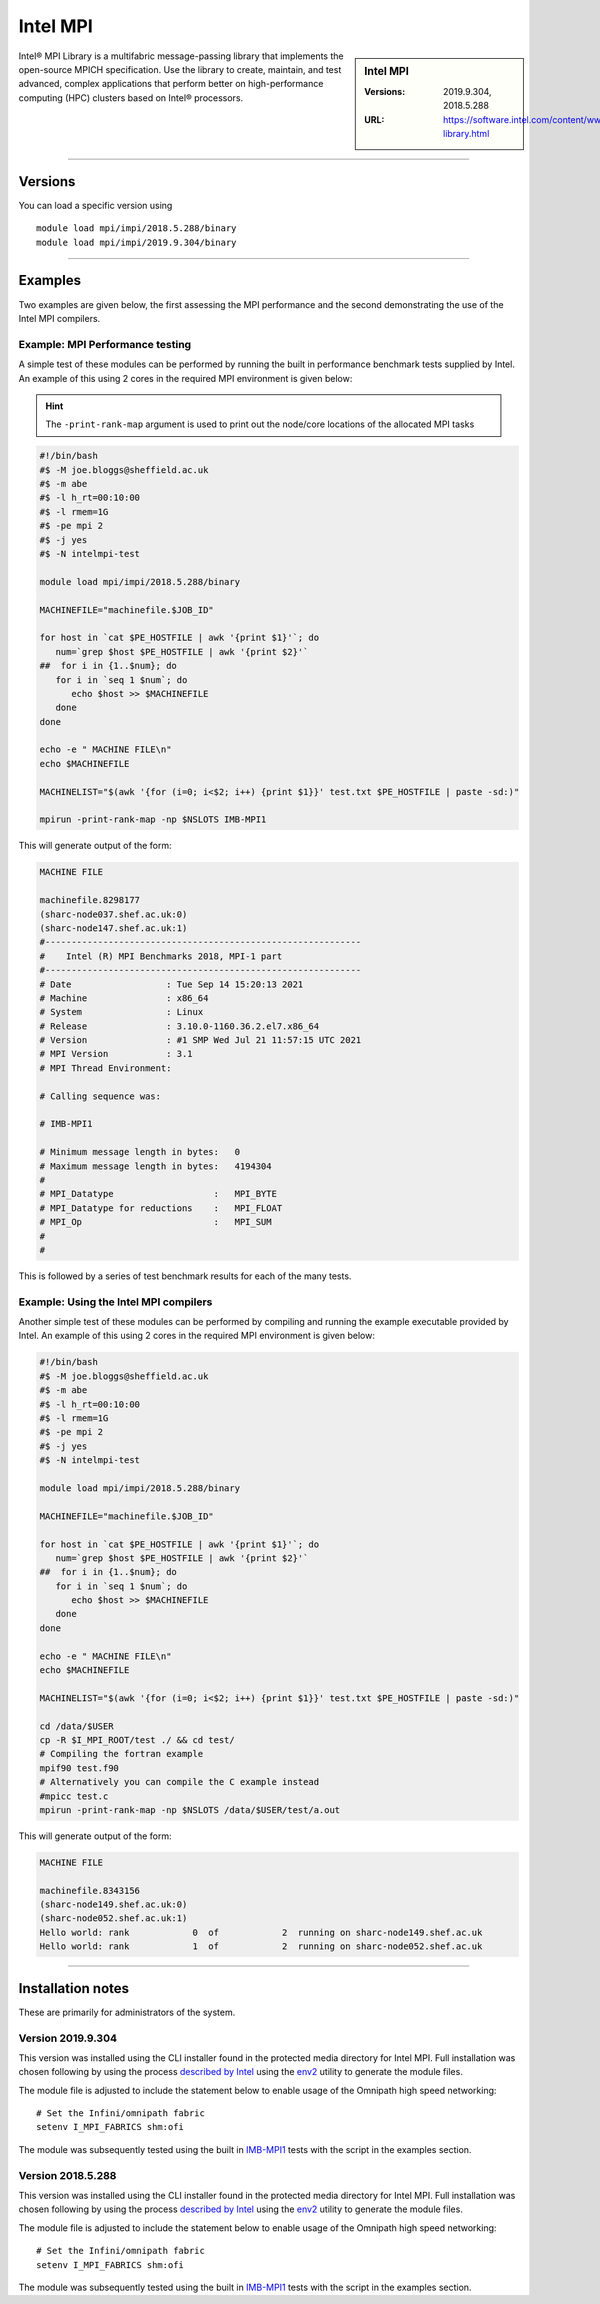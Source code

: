 .. _intelmpi_sharc:

Intel MPI 
=======================

.. sidebar:: Intel MPI 

   :Versions: 2019.9.304, 2018.5.288
   :URL: https://software.intel.com/content/www/us/en/develop/tools/oneapi/components/mpi-library.html

Intel® MPI Library is a multifabric message-passing library that implements the open-source MPICH specification. 
Use the library to create, maintain, and test advanced, complex applications that perform better on high-performance 
computing (HPC) clusters based on Intel® processors.

--------

Versions
--------

You can load a specific version using ::

   module load mpi/impi/2018.5.288/binary
   module load mpi/impi/2019.9.304/binary


--------

Examples
--------

Two examples are given below, the first assessing the MPI performance and the second demonstrating the use 
of the Intel MPI compilers.

Example: MPI Performance testing
^^^^^^^^^^^^^^^^^^^^^^^^^^^^^^^^

A simple test of these modules can be performed by running the built in performance benchmark tests 
supplied by Intel. An example of this using 2 cores in the required MPI environment is given below: 

.. hint::

   The ``-print-rank-map`` argument is used to print out the node/core locations of the allocated MPI tasks

.. code-block:: bash

   #!/bin/bash
   #$ -M joe.bloggs@sheffield.ac.uk
   #$ -m abe
   #$ -l h_rt=00:10:00
   #$ -l rmem=1G
   #$ -pe mpi 2
   #$ -j yes
   #$ -N intelmpi-test

   module load mpi/impi/2018.5.288/binary

   MACHINEFILE="machinefile.$JOB_ID"

   for host in `cat $PE_HOSTFILE | awk '{print $1}'`; do
      num=`grep $host $PE_HOSTFILE | awk '{print $2}'`
   ##  for i in {1..$num}; do
      for i in `seq 1 $num`; do
         echo $host >> $MACHINEFILE
      done
   done

   echo -e " MACHINE FILE\n"
   echo $MACHINEFILE

   MACHINELIST="$(awk '{for (i=0; i<$2; i++) {print $1}}' test.txt $PE_HOSTFILE | paste -sd:)"

   mpirun -print-rank-map -np $NSLOTS IMB-MPI1

This will generate output of the form:

.. code-block:: bash

   MACHINE FILE

   machinefile.8298177
   (sharc-node037.shef.ac.uk:0)
   (sharc-node147.shef.ac.uk:1)
   #------------------------------------------------------------
   #    Intel (R) MPI Benchmarks 2018, MPI-1 part
   #------------------------------------------------------------
   # Date                  : Tue Sep 14 15:20:13 2021
   # Machine               : x86_64
   # System                : Linux
   # Release               : 3.10.0-1160.36.2.el7.x86_64
   # Version               : #1 SMP Wed Jul 21 11:57:15 UTC 2021
   # MPI Version           : 3.1
   # MPI Thread Environment:

   # Calling sequence was:

   # IMB-MPI1

   # Minimum message length in bytes:   0
   # Maximum message length in bytes:   4194304
   #
   # MPI_Datatype                   :   MPI_BYTE
   # MPI_Datatype for reductions    :   MPI_FLOAT
   # MPI_Op                         :   MPI_SUM
   #
   #

This is followed by a series of test benchmark results for each of the many tests.


Example: Using the Intel MPI compilers
^^^^^^^^^^^^^^^^^^^^^^^^^^^^^^^^^^^^^^

Another simple test of these modules can be performed by compiling and running the example executable 
provided by Intel. An example of this using 2 cores in the required MPI environment is given below:

.. code-block:: bash

   #!/bin/bash
   #$ -M joe.bloggs@sheffield.ac.uk
   #$ -m abe
   #$ -l h_rt=00:10:00
   #$ -l rmem=1G
   #$ -pe mpi 2
   #$ -j yes
   #$ -N intelmpi-test

   module load mpi/impi/2018.5.288/binary

   MACHINEFILE="machinefile.$JOB_ID"

   for host in `cat $PE_HOSTFILE | awk '{print $1}'`; do
      num=`grep $host $PE_HOSTFILE | awk '{print $2}'`
   ##  for i in {1..$num}; do
      for i in `seq 1 $num`; do
         echo $host >> $MACHINEFILE
      done
   done

   echo -e " MACHINE FILE\n"
   echo $MACHINEFILE

   MACHINELIST="$(awk '{for (i=0; i<$2; i++) {print $1}}' test.txt $PE_HOSTFILE | paste -sd:)"

   cd /data/$USER
   cp -R $I_MPI_ROOT/test ./ && cd test/
   # Compiling the fortran example
   mpif90 test.f90
   # Alternatively you can compile the C example instead
   #mpicc test.c
   mpirun -print-rank-map -np $NSLOTS /data/$USER/test/a.out

This will generate output of the form:

.. code-block:: bash

   MACHINE FILE

   machinefile.8343156
   (sharc-node149.shef.ac.uk:0)
   (sharc-node052.shef.ac.uk:1)
   Hello world: rank            0  of            2  running on sharc-node149.shef.ac.uk                                                                                                       
   Hello world: rank            1  of            2  running on sharc-node052.shef.ac.uk


--------

Installation notes
------------------

These are primarily for administrators of the system.

Version 2019.9.304
^^^^^^^^^^^^^^^^^^

This version was installed using the CLI installer found in the protected media directory for Intel MPI. 
Full installation was chosen following by using the process 
`described by Intel <https://software.intel.com/content/www/us/en/develop/articles/using-environment-modules-with-the-intel-development-tools.html>`_ 
using the `env2 <https://sourceforge.net/projects/env2/>`_ utility to 
generate the module files.

The module file is adjusted to include the statement below to enable usage of the Omnipath high speed networking: ::

   # Set the Infini/omnipath fabric
   setenv I_MPI_FABRICS shm:ofi


The module was subsequently tested using the built in 
`IMB-MPI1 <https://software.intel.com/content/www/us/en/develop/documentation/imb-user-guide/top/mpi-1-benchmarks.html>`_ 
tests with the script in the examples section.

Version 2018.5.288
^^^^^^^^^^^^^^^^^^

This version was installed using the CLI installer found in the protected media directory for Intel MPI. 
Full installation was chosen following by using the process 
`described by Intel <https://software.intel.com/content/www/us/en/develop/articles/using-environment-modules-with-the-intel-development-tools.html>`_ 
using the `env2 <https://sourceforge.net/projects/env2/>`_ utility to 
generate the module files.

The module file is adjusted to include the statement below to enable usage of the Omnipath high speed networking: ::

   # Set the Infini/omnipath fabric
   setenv I_MPI_FABRICS shm:ofi

The module was subsequently tested using the built in 
`IMB-MPI1 <https://software.intel.com/content/www/us/en/develop/documentation/imb-user-guide/top/mpi-1-benchmarks.html>`_ 
tests with the script in the examples section.

